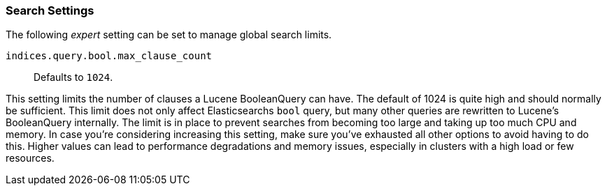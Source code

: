 [[search-settings]]
=== Search Settings

The following _expert_ setting can be set to manage global search limits.

[[indices-query-bool-max-clause-count]]
`indices.query.bool.max_clause_count`::
    Defaults to `1024`.

This setting limits the number of clauses a Lucene BooleanQuery can have. The
default of 1024 is quite high and should normally be sufficient. This limit does
not only affect Elasticsearchs `bool` query, but many other queries are rewritten to Lucene's
BooleanQuery internally. The limit is in place to prevent searches from becoming too large
and taking up too much CPU and memory. In case you're considering increasing this setting,
make sure you've exhausted all other options to avoid having to do this. Higher values can lead 
to performance degradations and memory issues, especially in clusters with a high load or 
few resources.
